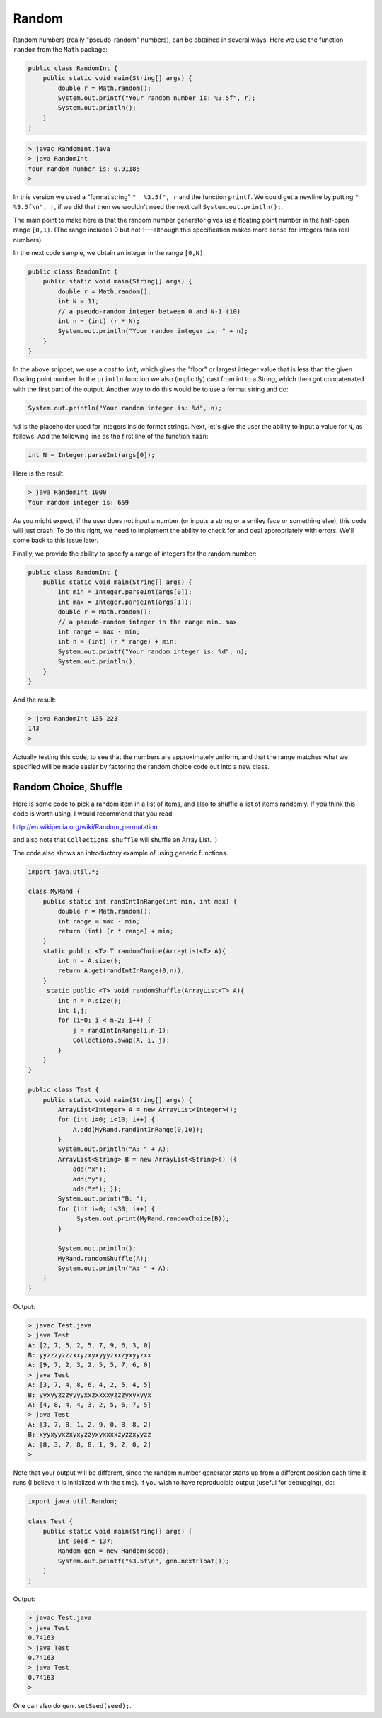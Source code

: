 .. _random:

######
Random
######

Random numbers (really "pseudo-random" numbers), can be obtained in several ways.  Here we use the function ``random`` from the ``Math`` package:

.. sourcecode:: java

    public class RandomInt { 
        public static void main(String[] args) { 
            double r = Math.random(); 
            System.out.printf("Your random number is: %3.5f", r);
            System.out.println();
        }
    }

.. sourcecode:: bash

    > javac RandomInt.java 
    > java RandomInt
    Your random number is: 0.91185
    >

In this version we used a "format string" ``"  %3.5f", r`` and the function ``printf``. We could get a newline by putting ``"  %3.5f\n", r``, if we did that then we wouldn't need the next call ``System.out.println();``.

The main point to make here is that the random number generator gives us a floating point number in the half-open range ``[0,1)``.  (The range includes 0 but not 1---although this specification makes more sense for integers than real numbers).  

In the next code sample, we obtain an integer in the range ``[0,N)``:

.. sourcecode:: java

    public class RandomInt { 
        public static void main(String[] args) { 
            double r = Math.random();
            int N = 11;
            // a pseudo-random integer between 0 and N-1 (10)
            int n = (int) (r * N);
            System.out.println("Your random integer is: " + n);
        }
    }

In the above snippet, we use a *cast* to ``int``, which gives the "floor" or largest integer value that is less than the given floating point number.  In the ``println`` function we also (implicitly) cast from int to a String, which then got concatenated with the first part of the output.  Another way to do this would be to use a format string and do:

.. sourcecode:: java

    System.out.println("Your random integer is: %d", n);

``%d`` is the placeholder used for integers inside format strings.  Next, let's give the user the ability to input a value for ``N``, as follows.  Add the following line as the first line of the function ``main``:

.. sourcecode:: java

    int N = Integer.parseInt(args[0]);

Here is the result:

.. sourcecode:: bash

    > java RandomInt 1000
    Your random integer is: 659

As you might expect, if the user does not input a number (or inputs a string or a smiley face or something else), this code will just crash.  To do this right, we need to implement the ability to check for and deal appropriately with errors.  We'll come back to this issue later.
    
Finally, we provide the ability to specify a range of integers for the random number:

.. sourcecode:: java

    public class RandomInt { 
        public static void main(String[] args) { 
            int min = Integer.parseInt(args[0]);
            int max = Integer.parseInt(args[1]);
            double r = Math.random();
            // a pseudo-random integer in the range min..max
            int range = max - min;
            int n = (int) (r * range) + min;
            System.out.printf("Your random integer is: %d", n);
            System.out.println();
        }
    }

And the result:

.. sourcecode:: bash

    > java RandomInt 135 223
    143
    >

Actually testing this code, to see that the numbers are approximately uniform, and that the range matches what we specified will be made easier by factoring the random choice code out into a new class.

----------------------
Random Choice, Shuffle
----------------------

Here is some code to pick a random item in a list of items, and also to shuffle a list of items randomly.  If you think this code is worth using, I would recommend that you read:

http://en.wikipedia.org/wiki/Random_permutation

and also note that ``Collections.shuffle`` will shuffle an Array List.  :)

The code also shows an introductory example of using generic functions.

.. sourcecode:: java

    import java.util.*;

    class MyRand {  
        public static int randIntInRange(int min, int max) {
            double r = Math.random();
            int range = max - min;
            return (int) (r * range) + min;  
        }
        static public <T> T randomChoice(ArrayList<T> A){
            int n = A.size();
            return A.get(randIntInRange(0,n));
        }
         static public <T> void randomShuffle(ArrayList<T> A){
            int n = A.size();
            int i,j;
            for (i=0; i < n-2; i++) {
                j = randIntInRange(i,n-1);
                Collections.swap(A, i, j);
            }
        }
    }

    public class Test {
        public static void main(String[] args) {
            ArrayList<Integer> A = new ArrayList<Integer>();
            for (int i=0; i<10; i++) {
                A.add(MyRand.randIntInRange(0,10));
            }
            System.out.println("A: " + A);
            ArrayList<String> B = new ArrayList<String>() {{ 
                add("x");
                add("y");
                add("z"); }};
            System.out.print("B: ");
            for (int i=0; i<30; i++) {
                 System.out.print(MyRand.randomChoice(B));
            }

            System.out.println();
            MyRand.randomShuffle(A);
            System.out.println("A: " + A);
        }
    }

Output:

.. sourcecode:: bash

    > javac Test.java 
    > java Test
    A: [2, 7, 5, 2, 5, 7, 9, 6, 3, 0]
    B: yyzzzyzzzxxyzxyxyyyzxxzyxyyzxx
    A: [9, 7, 2, 3, 2, 5, 5, 7, 6, 0]
    > java Test
    A: [3, 7, 4, 8, 6, 4, 2, 5, 4, 5]
    B: yyxyyzzzyyyyxxzxxxxyzzzyxyxyyx
    A: [4, 8, 4, 4, 3, 2, 5, 6, 7, 5]
    > java Test
    A: [3, 7, 8, 1, 2, 9, 0, 8, 8, 2]
    B: xyyxyyxzxyxyzzyxyxxxxzyzzxyyzz
    A: [8, 3, 7, 8, 8, 1, 9, 2, 0, 2]
    >

Note that your output will be different, since the random number generator starts up from a different position each time it runs (I believe it is initialized with the time).  If you wish to have reproducible output (useful for debugging), do:

.. sourcecode:: java

    import java.util.Random;

    class Test {
        public static void main(String[] args) {
            int seed = 137;
            Random gen = new Random(seed);
            System.out.printf("%3.5f\n", gen.nextFloat());
        }
    }

Output:

.. sourcecode:: bash

    > javac Test.java 
    > java Test
    0.74163
    > java Test
    0.74163
    > java Test
    0.74163
    >

One can also do ``gen.setSeed(seed);``.


